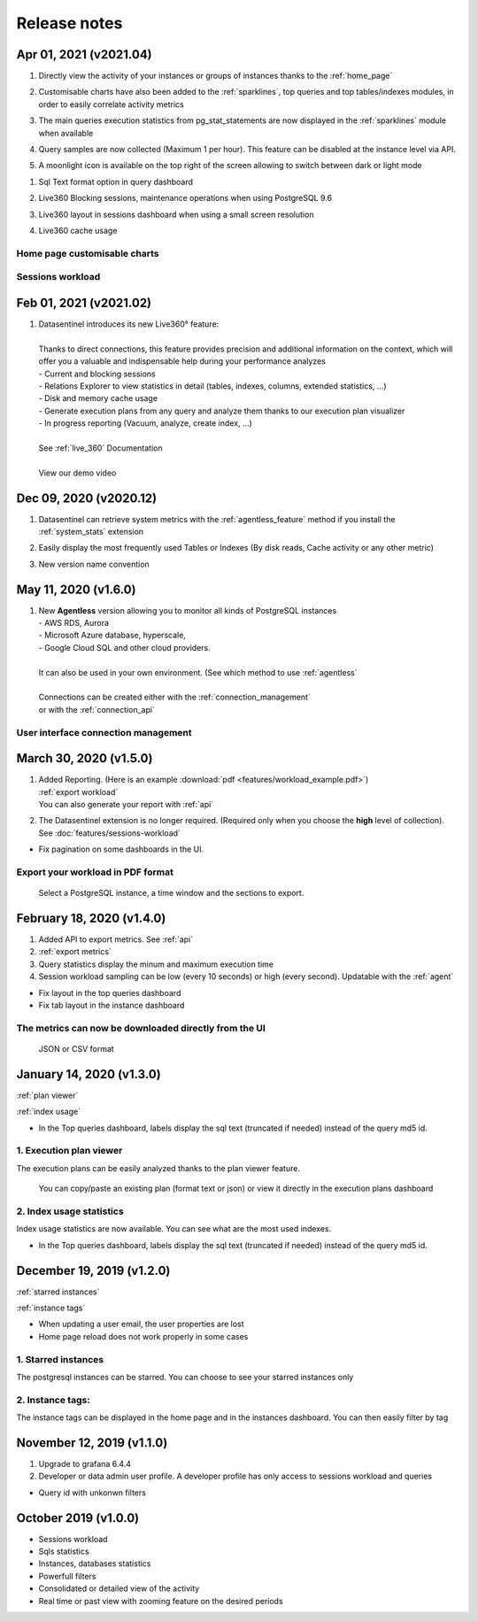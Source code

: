 .. _release-notes:

******************
Release notes
******************

**Apr 01, 2021 (v2021.04)**
~~~~~~~~~~~~~~~~~~~~~~~~~~~~~~~~~~~~~
.. raw:: html

   <h3>Features</h3>

1. | Directly view the activity of your instances or groups of instances thanks to the :ref:`home_page` 
2. | Customisable charts have also been added to the :ref:`sparklines`, top queries and top tables/indexes modules, in order to easily correlate activity metrics
3. | The main queries execution statistics from pg_stat_statements are now displayed in the :ref:`sparklines` module when available 
4. | Query samples are now collected (Maximum 1 per hour). This feature can be disabled at the instance level via API.
5. | A moonlight icon is available on the top right of the screen allowing to switch between dark or light mode

.. raw:: html

   <h3>Fixes</h3>

1. | Sql Text format option in query dashboard 
2. | Live360 Blocking sessions, maintenance operations when using PostgreSQL 9.6 
3. | Live360 layout in sessions dashboard when using a small screen resolution
4. | Live360 cache usage 

.. _home_page:

Home page customisable charts
*****************************

.. image:: images/HomePage.gif
   :alt: Home page charts
   :width: 100%
   :align: center

.. _sparklines:

Sessions workload
*****************

.. image:: images/Sparklines.gif
   :alt: Customisable charts and queries statistics
   :width: 100%
   :align: center

**Feb 01, 2021 (v2021.02)**
~~~~~~~~~~~~~~~~~~~~~~~~~~~~~~~~~~~~~
.. raw:: html

   <h3>Features</h3>

1. | Datasentinel introduces its new Live360° feature:
   | 
   | Thanks to direct connections, this feature provides precision and additional information on the context, which will offer you a valuable and indispensable help during your performance analyzes
   | - Current and blocking sessions
   | - Relations Explorer to view statistics in detail (tables, indexes, columns, extended statistics, ...)
   | - Disk and memory cache usage
   | - Generate execution plans from any query and analyze them thanks to our execution plan visualizer
   | - In progress reporting (Vacuum, analyze, create index, ...)
   |
   | See :ref:`live_360` Documentation
   |
   | View our demo video

   .. image:: ./images/youtubeLogo.png
      :alt: Live360 user
      :align: center
      :target: https://youtu.be/28xODT1j9GI


**Dec 09, 2020 (v2020.12)**
~~~~~~~~~~~~~~~~~~~~~~~~~~~~~~~~~~~~~
.. raw:: html

   <h3>Features</h3>

1. | Datasentinel can retrieve system metrics with the :ref:`agentless_feature` method if you install the :ref:`system_stats` extension 
2. | Easily display the most frequently used Tables or Indexes (By disk reads, Cache activity or any other metric)
3. | New version name convention


**May 11, 2020 (v1.6.0)**
~~~~~~~~~~~~~~~~~~~~~~~~~~~~~~~~~~~~~
.. raw:: html

   <h3>Features</h3>

1. | New **Agentless** version allowing you to monitor all kinds of PostgreSQL instances
   | - AWS RDS, Aurora 
   | - Microsoft Azure database, hyperscale, 
   | - Google Cloud SQL and other cloud providers. 
   | 
   | It can also be used in your own environment. (See which method to use :ref:`agentless`
   | 
   | Connections can be created either with the :ref:`connection_management`
   | or with the :ref:`connection_api`

.. _connection_management:

User interface connection management
************************************

.. image:: images/agentless.gif
   :alt: connection management
   :width: 100%
   :align: center

**March 30, 2020 (v1.5.0)**
~~~~~~~~~~~~~~~~~~~~~~~~~~~~~~~~~~~~~
.. raw:: html

   <h3>Features</h3>

1. | Added Reporting. (Here is an example :download:`pdf <features/workload_example.pdf>`)
   | :ref:`export workload`
   | You can also generate your report with :ref:`api`
2. The Datasentinel extension is no longer required. (Required only when you choose the **high** level of collection). See :doc:`features/sessions-workload`

.. raw:: html

   <h3>Fixes</h3>

- Fix pagination on some dashboards in the UI. 

.. _export workload:


Export your workload in PDF format
**********************************
    Select a PostgreSQL instance, a time window and the sections to export.  

.. image:: images/export_workload.gif
   :alt: Export workload in PDF format
   :width: 100%
   :align: center

**February 18, 2020 (v1.4.0)**
~~~~~~~~~~~~~~~~~~~~~~~~~~~~~~~~~~~~~
.. raw:: html

   <h3>Features</h3>

1. Added API to export metrics. See :ref:`api`
2. :ref:`export metrics`
3. Query statistics display the minum and maximum execution time
4. Session workload sampling can be low (every 10 seconds) or high (every second). Updatable with the :ref:`agent`

.. raw:: html

   <h3>Fixes</h3>

- Fix layout in the top queries dashboard 
- Fix tab layout in the instance dashboard 

.. _export metrics:


The metrics can now be downloaded directly from the UI
**********************************************************
    JSON or CSV format 

.. image:: images/feature_export_metrics.gif
   :alt: Download metrics
   :width: 100%
   :align: center

**January 14, 2020 (v1.3.0)**
~~~~~~~~~~~~~~~~~~~~~~~~~~~~~~~~~~~~~
.. raw:: html

   <h3>Features</h3>

:ref:`plan viewer`

:ref:`index usage`

.. raw:: html

   <h3>Fixes</h3>

- In the Top queries dashboard, labels display the sql text (truncated if needed) instead of the query md5 id.


.. _plan viewer:

1. Execution plan viewer
************************
The execution plans can be easily analyzed thanks to the plan viewer feature. 

    You can copy/paste an existing plan (format text or json) or view it directly in the execution plans dashboard

.. image:: images/execution_plan.gif
   :alt: PostgreSQL Execution plans
   :width: 100%
   :align: center


.. _index usage:

2. Index usage statistics
**************************

Index usage statistics are now available. You can see what are the most used indexes.

.. image:: images/index_statistics.gif
   :alt: PostgreSQL indexes usage statistics
   :width: 100%
   :align: center

.. raw:: html

   <h3>Fixes</h3>

- In the Top queries dashboard, labels display the sql text (truncated if needed) instead of the query md5 id.

**December 19, 2019 (v1.2.0)**
~~~~~~~~~~~~~~~~~~~~~~~~~~~~~~

.. raw:: html

   <h3>Features</h3>

:ref:`starred instances`

:ref:`instance tags`

.. raw:: html

   <h3>Fixes</h3>

- When updating a user email, the user properties are lost
- Home page reload does not work properly in some cases

.. _starred instances:

1. Starred instances
********************
The postgresql instances can be starred. You can choose to see your starred instances only 

.. image:: images/feature_starred.gif
   :alt: Starred instances
   :width: 100%
   :align: center

.. _instance tags:


2. Instance tags:
******************
The instance tags can be displayed in the home page and in the instances dashboard. You can then easily filter by tag

.. image:: images/feature_tags.gif
   :alt: Starred instances
   :width: 100%
   :align: center

.. raw:: html

   <h3>Fixes</h3>



**November 12, 2019 (v1.1.0)**
~~~~~~~~~~~~~~~~~~~~~~~~~~~~~~~~~~~~~
.. raw:: html

   <h3>Features</h3>

1. Upgrade to grafana 6.4.4
2. Developer or data admin user profile. A developer profile has only access to sessions workload and queries

.. raw:: html

   <h3>Fixes</h3>

- Query id with unkonwn filters


**October 2019 (v1.0.0)**
~~~~~~~~~~~~~~~~~~~~~~~~~~~~~~~~
.. raw:: html

   <h3>Features</h3>

- Sessions workload
- Sqls statistics
- Instances, databases statistics
- Powerfull filters
- Consolidated or detailed view of the activity
- Real time or past view with zooming feature on the desired periods

